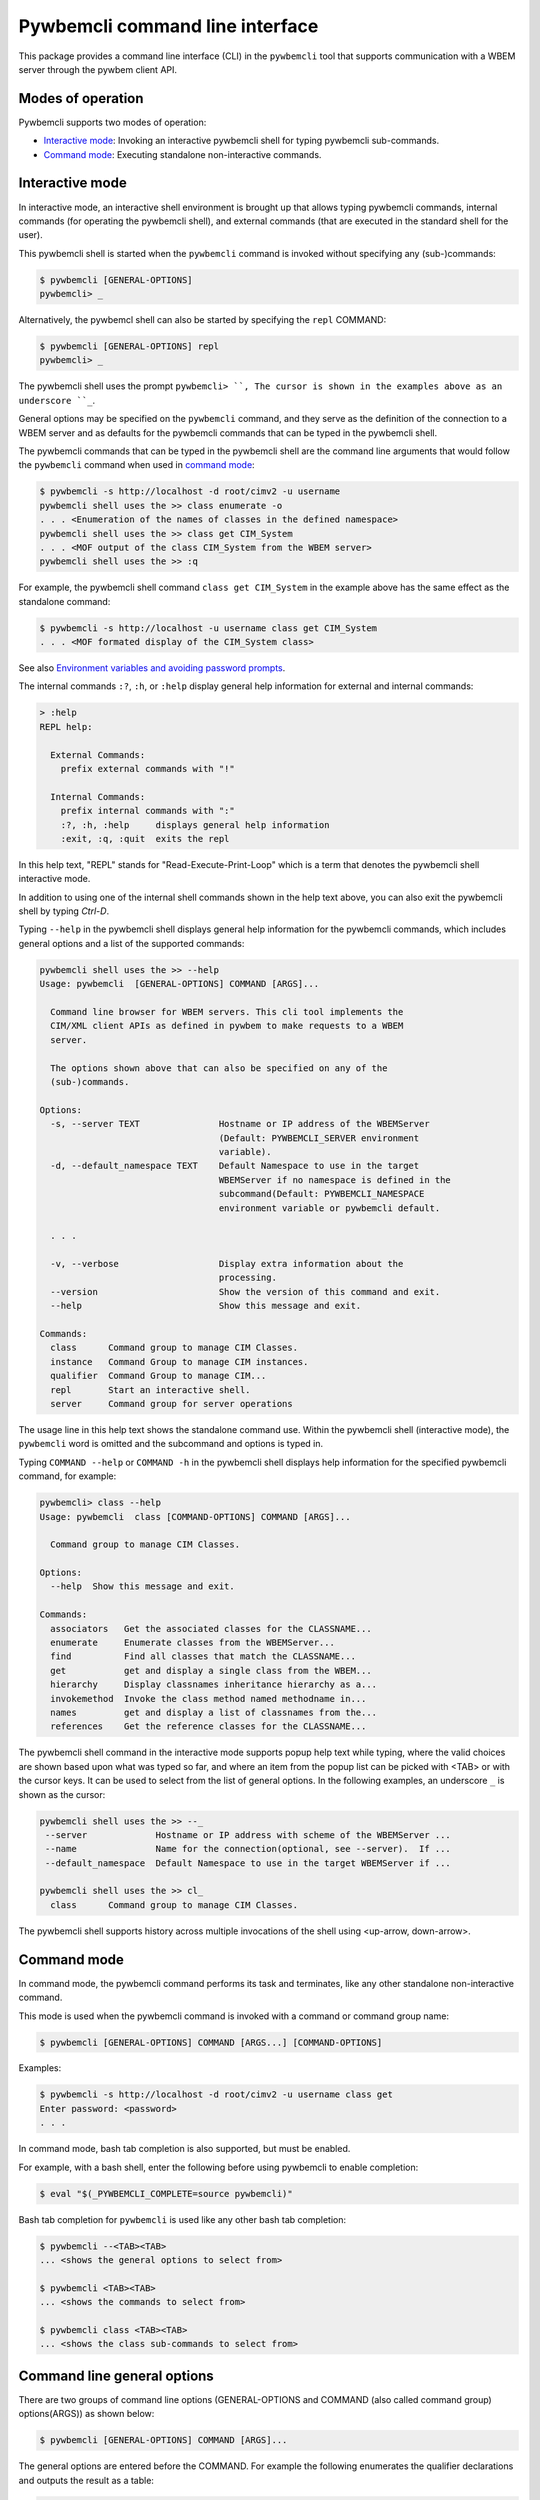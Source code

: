 .. Copyright  2017 IBM Corp. and Inova Development Inc.
..
.. Licensed under the Apache License, Version 2.0 (the "License");
.. you may not use this file except in compliance with the License.
.. You may obtain a copy of the License at
..
..    http://www.apache.org/licenses/LICENSE-2.0
..
.. Unless required by applicable law or agreed to in writing, software
.. distributed under the License is distributed on an "AS IS" BASIS,
.. WITHOUT WARRANTIES OR CONDITIONS OF ANY KIND, either express or implied.
.. See the License for the specific language governing permissions and
.. limitations under the License.
..

.. _`Pywbemcli Command line interface`:

Pywbemcli command line interface
================================

This package provides a command line interface (CLI) in the ``pywbemcli`` tool
that supports communication with a WBEM server through the pywbem client API.

.. _`Modes of operation`:

Modes of operation
------------------

Pywbemcli supports two modes of operation:

* `Interactive mode`_: Invoking an interactive pywbemcli shell for typing
  pywbemcli sub-commands.
* `Command mode`_: Executing standalone non-interactive commands.

.. _`Interactive mode`:

Interactive mode
----------------

In interactive mode, an interactive shell environment is brought up that allows
typing pywbemcli commands, internal commands (for operating the pywbemcli
shell), and external commands (that are executed in the standard shell for the
user).

This pywbemcli shell is started when the ``pywbemcli`` command is invoked
without specifying any (sub-)commands:

.. code-block:: text

    $ pywbemcli [GENERAL-OPTIONS]
    pywbemcli> _

Alternatively, the pywbemcl shell can also be started by specifying the ``repl``
COMMAND:

.. code-block:: text

    $ pywbemcli [GENERAL-OPTIONS] repl
    pywbemcli> _

The pywbemcli shell uses the prompt ``pywbemcli> ``, The cursor is shown in
the examples above as an underscore ``_``.

General options may be specified on the ``pywbemcli`` command, and they serve
as the definition of the connection to a WBEM server and as defaults for the
pywbemcli commands that can be typed in the pywbemcli shell.

The pywbemcli commands that can be typed in the pywbemcli shell are the
command line arguments that would follow the ``pywbemcli`` command when used in
`command mode`_:

.. code-block:: text

    $ pywbemcli -s http://localhost -d root/cimv2 -u username
    pywbemcli shell uses the >> class enumerate -o
    . . . <Enumeration of the names of classes in the defined namespace>
    pywbemcli shell uses the >> class get CIM_System
    . . . <MOF output of the class CIM_System from the WBEM server>
    pywbemcli shell uses the >> :q

For example, the pywbemcli shell command ``class get CIM_System`` in the example
above has the same effect as the standalone command:

.. code-block:: text

    $ pywbemcli -s http://localhost -u username class get CIM_System
    . . . <MOF formated display of the CIM_System class>

See also `Environment variables and avoiding password prompts`_.

The internal commands ``:?``, ``:h``, or ``:help`` display general help
information for external and internal commands:

.. code-block:: text

    > :help
    REPL help:

      External Commands:
        prefix external commands with "!"

      Internal Commands:
        prefix internal commands with ":"
        :?, :h, :help     displays general help information
        :exit, :q, :quit  exits the repl

In this help text, "REPL" stands for "Read-Execute-Print-Loop" which is a
term that denotes the pywbemcli shell interactive mode.

In addition to using one of the internal shell commands shown in the help text
above, you can also exit the pywbemcli shell by typing `Ctrl-D`.

Typing ``--help`` in the pywbemcli shell displays general help information for
the pywbemcli commands, which includes general options and a list of the
supported commands:

.. code-block:: text

    pywbemcli shell uses the >> --help
    Usage: pywbemcli  [GENERAL-OPTIONS] COMMAND [ARGS]...

      Command line browser for WBEM servers. This cli tool implements the
      CIM/XML client APIs as defined in pywbem to make requests to a WBEM
      server.

      The options shown above that can also be specified on any of the
      (sub-)commands.

    Options:
      -s, --server TEXT               Hostname or IP address of the WBEMServer
                                      (Default: PYWBEMCLI_SERVER environment
                                      variable).
      -d, --default_namespace TEXT    Default Namespace to use in the target
                                      WBEMServer if no namespace is defined in the
                                      subcommand(Default: PYWBEMCLI_NAMESPACE
                                      environment variable or pywbemcli default.

      . . .

      -v, --verbose                   Display extra information about the
                                      processing.
      --version                       Show the version of this command and exit.
      --help                          Show this message and exit.

    Commands:
      class      Command group to manage CIM Classes.
      instance   Command Group to manage CIM instances.
      qualifier  Command Group to manage CIM...
      repl       Start an interactive shell.
      server     Command group for server operations

The usage line in this help text shows the standalone command use. Within the
pywbemcli shell (interactive mode), the ``pywbemcli`` word is omitted and the
subcommand and options is typed in.

Typing ``COMMAND --help``  or ``COMMAND -h`` in the pywbemcli shell displays
help information for the specified pywbemcli command, for example:

.. code-block:: text

    pywbemcli> class --help
    Usage: pywbemcli  class [COMMAND-OPTIONS] COMMAND [ARGS]...

      Command group to manage CIM Classes.

    Options:
      --help  Show this message and exit.

    Commands:
      associators   Get the associated classes for the CLASSNAME...
      enumerate     Enumerate classes from the WBEMServer...
      find          Find all classes that match the CLASSNAME...
      get           get and display a single class from the WBEM...
      hierarchy     Display classnames inheritance hierarchy as a...
      invokemethod  Invoke the class method named methodname in...
      names         get and display a list of classnames from the...
      references    Get the reference classes for the CLASSNAME...

The pywbemcli shell command in the interactive mode supports popup help text
while typing, where the valid choices are shown based upon what was typed so
far, and where an item from the popup list can be picked with <TAB> or with the
cursor keys. It can be used to select from the list of general options. In the
following examples, an underscore ``_`` is shown as the cursor:

.. code-block:: text

    pywbemcli shell uses the >> --_
     --server             Hostname or IP address with scheme of the WBEMServer ...
     --name               Name for the connection(optional, see --server).  If ...
     --default_namespace  Default Namespace to use in the target WBEMServer if ...

    pywbemcli shell uses the >> cl_
      class      Command group to manage CIM Classes.

The pywbemcli shell supports history across multiple invocations of the shell
using <up-arrow, down-arrow>.

.. _`Command mode`:

Command mode
------------

In command mode, the pywbemcli command performs its task and terminates,
like any other standalone non-interactive command.

This mode is used when the pywbemcli command is invoked with a command or
command group name:

.. code-block:: text

    $ pywbemcli [GENERAL-OPTIONS] COMMAND [ARGS...] [COMMAND-OPTIONS]

Examples:

.. code-block:: text

    $ pywbemcli -s http://localhost -d root/cimv2 -u username class get
    Enter password: <password>
    . . .

In command mode, bash tab completion is also supported, but must be enabled.

For example, with a bash shell, enter the following before using pywbemcli to
enable completion:

.. code-block:: text

    $ eval "$(_PYWBEMCLI_COMPLETE=source pywbemcli)"

Bash tab completion for ``pywbemcli`` is used like any other bash tab
completion:

.. code-block:: text

    $ pywbemcli --<TAB><TAB>
    ... <shows the general options to select from>

    $ pywbemcli <TAB><TAB>
    ... <shows the commands to select from>

    $ pywbemcli class <TAB><TAB>
    ... <shows the class sub-commands to select from>

.. _`Command line parameters and options`:

Command line general options
----------------------------

There are two groups of command line options (GENERAL-OPTIONS and COMMAND (also
called command group) options(ARGS)) as shown below:

.. code-block:: text

    $ pywbemcli [GENERAL-OPTIONS] COMMAND [ARGS]...

The general options are entered before the COMMAND. For example the following
enumerates the qualifier declarations and outputs the result as a table:

.. code-block:: text

    pywbemcli --output simple qualifier enumerate

    or

    pywbemcli -o simple qualifier enumerate

In the interactive mode, the general options are defined once and retain their
value through the execution of the interactive mode.

However, they may be modified in the interactive mode by entering them before
the COMMAND.  Thus, for example to display the qualifier declarations in
interactive mode and as a table:

.. code-block:: text

   $ pywbemcli

   pywbemcli> -o table qualifier enumerate

    Qualifier Declarations
    +-------------+---------+---------+---------+-----------+-----------------+
    | Name        | Type    | Value   | Array   | Scopes    | Flavors         |
    +=============+=========+=========+=========+===========+=================+
    | Description | string  |         | False   | ANY       | EnableOverride  |
    |             |         |         |         |           | ToSubclass      |
    |             |         |         |         |           | Translatable    |
    +-------------+---------+---------+---------+-----------+-----------------+
    | Key         | boolean | False   | False   | PROPERTY  | DisableOverride |
    |             |         |         |         | REFERENCE | ToSubclass      |
    +-------------+---------+---------+---------+-----------+-----------------+

    pywbemcli>

**Note:** with this use of the general options as part of an interactive mode
command, the options redefinitions are not retained between command executions.

.. _`Pywbemcli command line parameters and options`:

Pywbemcli command line general options
--------------------------------------

Generally the pywbemcli command line options are as follows (See the help in
pywbemcli and section :ref:`pywbemcli Help Command Details` for more precise
information on each command group arguments and options):

* **--server** Host name or IP address of the WBEMServer to which
  pywbemcli will connect in the format::

    [{scheme}://]{host}[:{port}]

  Where:

  * Scheme: must be "https" or "http" [Default: "https"].
  * Host: defines short/fully qualified DNS hostname, literal
    IPV4 address (dotted), or literal IPV6 address.
  * Port: (optional) defines WBEM server port to be used [Defaults: 5988(HTTP)
    and 5989(HTTPS)]. (EnvVar: PYWBEMCLI_SERVER).

  The server parameter is conditionally optional (see ``--name``). If the
  ``-name`` option exists and there is a server in the conne

  In the interactive mode this connection is not actually executed until a
  COMMAND is entered.
* **--name** - The name of a WBEMServer that is defined in the connection
  file or define a name for a connection that will be entered in the connection
  file if the ``--server`` parameter exists.  The server parameters for this
  connection will be set in pywbemcli.
  In the interactive mode this connection is not actually executed until
  a COMMAND is entered.

  A new server could be defined in the connection file with a name is defined
  as follows::

    pywbemcli -s http://localhost -N mylocalhost -u user -p password connection save

* **--default_namespace** - Default namespace to use in the target
   WBEMServer if no namespace is defined in a command. If not used, the
   pywbemcli default is ``root/cimv2``.  This is the namespace used on all
   requests unless a specific namespace is defined by:

   * In the interactive mode prepending the command group name with the
     ``--namespace`` option.
   * Using the -n command option to define a namespace.
   * Executing a command that looks in multiple namespaces (ex. ``class find``).

* **--user** - Username for the WBEM server if a user name is required to
   authenticate the client.
* **--password TEXT** - Password for the WBEM server (Default:
  PYWBEMCLI_PASSWORD environment variable).
* **--noverify** - If set, client does not verify server certificate. Any
  certificate returned by the server is ignored.
* **--certfile - TEXT** Server certificate file. Not used if noverify set or
  the connection does not use SSL (i.e. http)
* **--keyfile** - Client private key file
* **--output-format** Output format choice (Default: mof).
  Note that the actual output format may differ because some results only allow
  selected formats. See ref:`Output formats`.
* **--use-pull_ops** [``yes|no|either``] - Determines whether the pull operations are
  used for EnumerateInstances, AssociatorInstances, ReferenceInstances, and
  ExecQuery operations See ref:`Using pywbemcli and the DMTF pull operations`
  for more information on pull operations:

  * ``yes`` means that pull requests will be used and if the server does not
     support pull, the operation will fail.
  * ``no`` forces pywbemcli to try only the traditional non-pull operations.
  * ``either`` allows pywbem to try both pull and then traditional operations.
    The default is ``either``.

* **--pull-max-cnt**  MaxObjectCount of objects to be returned if
  pull operations are used. This must be  a positive non-zero integer. Default
  is 1000. See ref:`Using pywbemcli and the DMTF pull operations` for more
  information on pull operations.

* **--log** - See ref:`Pywbemcli defined logging`.
* **--verbose**  Display extra information about theprocessing.
* **--version** Show the version of this command the version of pywbem imported
      then and exit.
* **--help** Show the help which describes the command line options and exit.


.. _`Environment variables and avoiding password prompts`:

Environment variables and avoiding password prompts
---------------------------------------------------

Pywbemcli has environment variable options corresponding to the
command line general options as follows:

==============================  ============================
Export Name                     Corresponding general option
==============================  ============================
PYWBEMCLI_SERVER                ``--server``
PYWBEMCLI_NAME                  ``--name``
PYWBEMCLI_USER                  ``--user``
PYWBEMCLI_PASSWORD              ``--password``
PYWBEMCLI_DEFAULT_NAMESPACE     ``--namespace``
PYWBEMCLI_TIMEOUT               ``--timeout``
PYWBEMCLI_KEYFILE               ``--keyfile``
PYWBEMCLI_CERTFILE              ``--cerrtfile``
PYWBEWCLI_CACERTS               ``--cacerts``
PYWBEMCLI_USE_PULL              ``--use_pull_ops``
PYWBEMCLI_PULL_MAX_CNT          ``--max_object_cnt``
PYWBEMCLI_STATS_ENABLED         ``--stats_enabled``
PYWBEMCLI_MOCK_SERVER           ``--mock_server``
PYWBEMCLI_LOG                   ``--log``
==============================  ============================

If these environment variables are set, the corresponding general options on the
command line are not required and the value of the environment variable is
used.

Thus, in the following example, the second line accesses the server
``http://localhost``:

.. code-block:: text

      $ export PYWBEMCLI_SERVER=http://localhost
      $ pywbemcli class get CIM_ManagedElement

If the WBEM operations performed by a particular pywbemcli command require a
password, the password is prompted for if the ``--user`` option is set (in both
modes of operation) and the ``--pasword`` option is not set:

.. code-block:: text

      $ pywbemcli -s http://localhost -d root/cimv2 -u user class get
      Enter password: <password>
      . . . <The display output from get class>

If both the ``--user`` and ``--password`` options are set, the command is executed
without a password prompt:

.. code-block:: text

      $ pywbemcli -s http://localhost -d root/cimv2 -u user -p blah class get
      . . . <The display output from get class>

If the operations performed by a particular pywbemcli command do not
require a password or no user is supplied, no password is prompted for:

.. code-block:: text

      $ pywbemcli --help
      . . . <help output>

For script integration, it is important to have a way to avoid the interactive
password prompt. This can be done by storing the password string in an
environment variable or specifying it on the command line.

The ``pywbemcli`` command supports a ``connection export`` (sub-)command that
outputs the (bash/windows) shell commands to set all needed environment variables:

.. code-block:: text

      $ pywbemcli -s http://localhost -d root/cimv2 -u fred connection export
      export PYWBEMCLI_SERVER=http://localhost
      export PYWBEMCLI_NAMESPACE=root/cimv2
      ...

This ability can be used to set those environment variables and thus to persist
the connection name in the shell environment, from where it will be used in
any subsequent pywbemcli commands:

.. code-block:: text

      $ eval $(pywbemcli -s http://localhost -u username -d root/cimv2)

      $ env |grep PYWBEMCLI
      export PYWBEMCLI_SERVER=http://localhost
      export PYWBEMCLI_NAMESPACE=root/cimv2

      $ pywbemcli server namespaces
      . . . <list of namespaces for the defined server>


.. _`CLI commands`:

CLI commands
------------

For a description of the commands supported by pywbemcli, consult its
help system or section ref:`pywbemcli Help Command Details`. For example:

.. code-block:: text

    $ pywbemcli --help
    . . . <general help, listing the general options and possible commands>

    $ pywbemcli class --help
    . . . <help for cpc command, listing its subcommands, arguments and
          command-specific options>

Note that the help text for any pywbemcl command group (such as ``class``) will
not show the general options again.

The general options (listed by ``pywbemcli --help``) can still be specified
together with (sub-)commands even though they are not listed in their help
text, but they must be specified before the (sub-)command, and any
command-specific options (listed by ``pywbemcli COMMAND --help``) must be
specified after the (sub-)command, like shown here:

.. code-block:: text

      $ pywbemcli [GENERAL-OPTIONS] COMMAND [ARGS...] [COMMAND-OPTIONS]

For example:

.. code-block:: text

    $ pywbemcli -s http:/<wbemserver> --outformat xml class enumerate

    ... Displays the xml formatted output of the classes returned by
        the enumerate class subcommand


.. _`Pywbemcli and the DMTF pull operations`:

Using pywbemcli and the DMTF pull operations
--------------------------------------------

For DMTF CIM/XML operations that can return many objects the DMTF CIM/XML protocol
allows two variations on the enumerate operations (enumerate and an operation
sequence of OpenEnumerateInstances/PullInstances).

While the pull operation may not be supported by all WBEM servers  they can be
significantly more efficient when they are available.  Pywbem implements the
client side of these operation and pywbemcli provides for the use of these
operations through two general options:

* ``--use-pull-operations`` - This option allows the user to select from the
    the following alternatives:

    * `either` - pywbemcli first tries the pull operation and if that fails
      retries the operation with the corresponding non-pull operation. The
      result of this first operation determines whether pull or the traditional
      operation are used for any further requests during the current
      pywbem interactive session. `either` is the default.

    * ``yes`` - Forces the use of the pull operations and if those operations fail
      generates an error.

    * ``no`` - Forces the use of the non-pull operation.

* ``--pull-max-cnt`` - Sets the maximum count of objects the server is allowed
  to return for each open/pull operation. max_pull_cnt of 1000 objects is the
  default size which from experience is a logical choice.

The one issue with using the the either choice is that there are limitations
with the original operations that do not exist with the pull operations:

* The original operations did not support the query (--) option which passes a
  filter query to the WBEM server so that it filters the responses before
  they are returned. This can greatly reduce the size of the responses if
  effectively used.


.. _`Output formats`:

Output formats
--------------

Pywbemcli supports various output formats for the results. The output format
can be selected with the ``-o`` or ``--output-format`` option.

Generally the formats fall into three groups however, not all formats are
applicable sto all subcommands:

* **Table output formats** - There are a variety of table formats ref:`Table formats`.
* **CIM model formats** - These formats provide display of returned CIM objects in
  formats that are specific to the CIM Model (ex. MOF, XML, etc.).
  see ref:`CIM object formats`.
* **ASCII tree format** - This format option provides a tree display of outputs that
  are logical to display as a tree.  Thus, the command `pywbemcli class tree . . .`
  which shows the hiearchy of the cim classes defined by a WBEM server uses the
  tree output format. See ref:`ASCII tree format`.


.. _`Table formats`:

Table formats
^^^^^^^^^^^^^

There different variations of the table format primarily define different
formatting of the borders for tables. The following are examples of the
table formats.

* ``-o table``: Tables with a single-line border. This is the default:

  .. code-block:: text

    TODO: Fix this table after other PRs accepted

* ``-o simple``: Tables with a line between header row and data rows, but
  otherwise without borders:

  .. code-block:: text

    Instances: CIM_Foo
    InstanceID    IntegerProp
    ------------  -------------
    "CIM_Foo1"    1
    "CIM_Foo2"    2
    "CIM_Foo3"

* ``-o plain``: Tables without borders:

  .. code-block:: text

    Instances: CIM_Foo
    InstanceID    IntegerProp
    "CIM_Foo1"    1
    "CIM_Foo2"    2
    "CIM_Foo3"

* ``-o grid``: Tables without borders:

  .. code-block:: text

    Instances: CIM_Foo
    +--------------+---------------+
    | InstanceID   |   IntegerProp |
    +==============+===============+
    | "CIM_Foo1"   |             1 |
    +--------------+---------------+


* ``-o rst``: Simple tables in `reStructuredText`_ markup:

  .. code-block:: text

    Instances: CIM_Foo
    ============  =============
    InstanceID    IntegerProp
    ============  =============
    "CIM_Foo1"    1
    "CIM_Foo2"    2
    "CIM_Foo3"
    ============  =============


.. _`reStructuredText`: http://docutils.sourceforge.net/docs/user/rst/quickref.html#tables
.. _`Mediawiki`: http://www.mediawiki.org/wiki/Help:Tables
.. _`HTML`: https://www.w3.org/TR/html401/struct/tables.html
.. _`LaTeX`: https://en.wikibooks.org/wiki/LaTeX/Tables
.. _`JSON`: http://json.org/example.html


.. _`CIM object formats`:

CIM object formats
^^^^^^^^^^^^^^^^^^

* ``-o mof``: Format for CIM classes, CIM instances, and CIM Parameters:

MOF is the format used to define the models released by the DMTF and SNIA. It
textually defines the components and structure and data of these elements:

  .. code-block:: text

    instance of CIM_Foo {
       InstanceID = "CIM_Foo1";
       IntegerProp = 1;
    };

* ``-o xml``: Alternate format for CIM classes and instances defined by DMTF.

This is the format used in the DMTF CIM/XML protocol:

  .. code-block:: text

    <VALUE.OBJECTWITHLOCALPATH>
        <LOCALINSTANCEPATH>
            <LOCALNAMESPACEPATH>
                <NAMESPACE NAME="root"/>
                <NAMESPACE NAME="cimv2"/>
            </LOCALNAMESPACEPATH>
            <INSTANCENAME CLASSNAME="CIM_Foo">
                <KEYBINDING NAME="InstanceID">
                    <KEYVALUE VALUETYPE="string">CIM_Foo1</KEYVALUE>
                </KEYBINDING>
            </INSTANCENAME>
        </LOCALINSTANCEPATH>
        <INSTANCE CLASSNAME="CIM_Foo">
            <PROPERTY NAME="InstanceID" PROPAGATED="false" TYPE="string">
                <VALUE>CIM_Foo1</VALUE>
            </PROPERTY>
            <PROPERTY NAME="IntegerProp" PROPAGATED="false" TYPE="uint32">
                <VALUE>1</VALUE>
            </PROPERTY>
        </INSTANCE>
    </VALUE.OBJECTWITHLOCALPATH>

* ``-o repr``: Python repr format of the objects.

This is the structure and data of the pywbem Python objects representing these
CIM objects and can be useful in understanding the pywbem interpetation of the
CIM objects:

  .. code-block:: text

    CIMInstance(classname='CIM_Foo', path=CIMInstanceName(classname='CIM_Foo',
        keybindings=NocaseDict({'InstanceID': 'CIM_Foo1'}), namespace='root/cimv2',
        host=None),
        properties=NocaseDict({
          'InstanceID': CIMProperty(name='InstanceID',
            value='CIM_Foo1', type='string', reference_class=None, embedded_object=None,
            is_array=False, array_size=None, class_origin=None, propagated=False,
            qualifiers=NocaseDict({})),
          'IntegerProp': CIMProperty(name='IntegerProp', value=1, type='uint32',
              reference_class=None, embedded_object=None, is_array=False,
              array_size=None, class_origin=None, propagated=False,
              qualifiers=NocaseDict({}))}), property_list=None,
              qualifiers=NocaseDict({}))

NOTE: The above is output as a single line and has been manually formatted for
this documentation.

.. _`Ascii tree format`:

ASCII tree format
^^^^^^^^^^^^^^^^^
This output format it an ASCII based output that shows the tree structure of
the results of certain subcommands.  It is used specifically to show the
class class hiearchy tree as follows:

.. code-block:: text

  $pywbemcli -m tests/unit/simple_mock_model.mof class tree

  root
  +-- CIM_Foo
      +-- CIM_Foo_sub
      |   +-- CIM_Foo_sub_sub
      +-- CIM_Foo_sub2

This shows a very simple mock repository with 4 classes where CIM_Foo is the
top level in the hiearchy, CIM_Foo_sub and CIM_Foo_sub2 are its subclasses, and
CIM_Foo_sub_sub is the subclass of CIM_Foo_sub


.. _`Pywbemcli defined logging`:

Pywbemcli defined logging
-------------------------

Pywbemccli provides for logging to either a file or the standard error stream
of information passing between the pywbemcli client and a WBEM server using the
standard Python logging facility.

Logging is configured and enabled using the ``--log`` general option on the
commmand line or the `PYWBEMCLI_LOG` environment variable.

Pywbemccli provides logging of operations between the pywbemcli client and
a WBEM server, allowing logging of the operation calls that send
requests to a WBEM server and their responses or the HTTP messages between
the pywbemcli client and the WBEM server.

The default is no logging if the ``--log`` option is not specified with a
configuration string.

The general format of the ``--log`` option is a string with up to 3 fields
(COMPONENT, DESTINATION, DETAIL):

.. code-block:: text

    LOG_CONFIG_STRING := CONFIG[,CONFIG]
    CONFIG := COMPONENT"="[DESTINATION[":"DETAIL]
    COMPONENT := ('all' / 'api' / 'http')
    DESTINATION := ('stderr' / 'file')
    DETAIL := ('all'/ 'path'/ 'summary')

For example:

.. code-block:: text

      $ pywbemcli --log api=file:summary,http=stderr

The COMPONENT field defines the component for which logging is enabled:

  * `api` - Logs the calls to the pywbem methods that make requests to a
    WBEM server. This logs both the requests and response including any
    exceptions generated by error responses from the WBEM server.
  * `http` - Logs the headers and data for HTTP requests and responses to the
     WBEM server.
  * `all` - (Default) Logs both the `api` and `http` components.

The DESTINATION field specified the log destination:

  * `stderr` - Log to stderr
  * 'file' - (default) Log to the predefined pywbemcli file. The pywbemcli
    log file is `pywbemcli.log` in the current directory.

The DETAIL component of the log configuration string defines the level of
logging information for the api and http components.  Because enormous quantities
of information can be generated this option exists to limit the amount of
information generated. The possible keywords are:

  * `all` - (Default) Logs the full request including all input parameters and
    the complete response including all data. Exceptions are fully logged.

  * `paths` - Logs the full request but only the path component of the
    `api` responses. This reduces the data included in the responses.
    Exceptions are fully logged.

  * `summary` - Logs the requests but only the count of objects receied
    in the response.  Exceptions are fully logged.

The log output is routed to the field defined by DESTINATION and includes the
information determined by the COMPONENT and DETAIL fields.

For example, logging only of the summary  api information would look something
like gisthe following::

    $ pywbemcli -s http://localhost -u blah -p pw -l api=file:summary class enumerate -o

produces log output for the class enumerate operation in the log file
pywbemcli.log as follows showing the input parameters to the pywbem method
EnumerateClassName and the number of objects in the response:

    2019-07-09 18:27:22,103-pywbem.api.1-27716-Request:1-27716 EnumerateClassNames(ClassName=None, DeepInheritance=False, namespace=None)
    2019-07-09 18:27:22,142-pywbem.api.1-27716-Return:1-27716 EnumerateClassNames(list of str; count=103)

The format is::

    <Date time>-<Component>.<ref:`connection id`>-<Direction>:<connection id> <PywbemOperation>(<data>)


.. _`Pywbemcli connections file`:

Pywbemcli connections file
--------------------------

Pywbemcli provides the capability to persistent the definition of parameters
for connecting to WBEM servers identified by name using the ``connection``
COMMAND (see ref:`pywbemcli connection --help`). Once defined, these named
connections are saved in a a JSON formatted file named
``pywbemcliservers.json`` in the current directory from which pywbemcli was
executed.

To create a new persistent connection, the pywbemcli should be executed with
the server option, the name option and any other general parameters desired for
the connection in the interactive mode.  Then executing the ``connection save``
COMMAND will save the new connection in the connection file. For example:

.. code-block:: text

    $ pywbemcli -s "//localhost -u me -p blah -N testconn
    pywbemcli> connection list
    Name: testconn
      WBEMServer uri: http://localhost
      Default_namespace: root/cimv2
      User: me
      Password: blah
      Timeout: 30
      Noverify: False
      Certfile: None
      Keyfile: None
      use-pull-ops: either
      pull-max-cnt: 1000
      mock:
      log: None

    pywbemcli> connection save
    pywbemcli> connection list

    name       server uri        namespace    user         password      timeout  noverify    certfile    keyfile    log
    ---------  ----------------  -----------  -----------  ----------  ---------  ----------  ----------  ---------  -----
    testconn*  http://localhost  root/blah    me           blah               30  False

Note: The * indicates that this is the current connection.

Other connections can be added from either the command mode or interactive mode.

    pywbemcli> connection add Ronald http://blah2 -u you -p xxx
    pywbemcli> connection list
    WBEMServer Connections:
    name      server uri        namespace    user         password      timeout  noverify    certfile    keyfile    log
    --------  ----------------  -----------  -----------  ----------  ---------  ----------  ----------  ---------  -----
    Ronald    http://blah2      root/cimv2   you          xxx                    False
    testconn  http://localhost  root/blah    kschopmeyer  test8play          30  False

Connections can be deleted with the ``connection delete`` command either with
the command argument containing the connection name or with no name provided so
pywbemcli presents a list of connections::

    $ pywbemcli connection delete Ronald

or::

    $ pywbemcli connection delete
    Select a connection or CTRL_C to abort.
    0: Ronald
    1: testconn
    Input integer between 0 and 1 or Ctrl-C to exit selection: 0
    $
